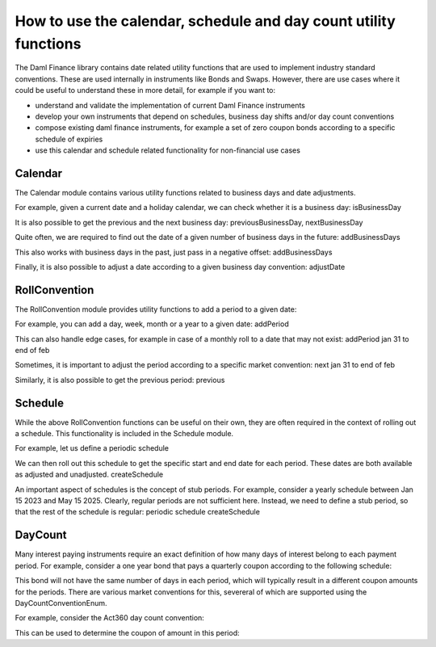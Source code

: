 .. Copyright (c) 2023 Digital Asset (Switzerland) GmbH and/or its affiliates. All rights reserved.
.. SPDX-License-Identifier: Apache-2.0

How to use the calendar, schedule and day count utility functions
#################################################################

The Daml Finance library contains date related utility functions that are used to implement industry
standard conventions. These are used internally in instruments like Bonds and Swaps. However, there
are use cases where it could be useful to understand these in more detail, for example if you want
to:

- understand and validate the implementation of current Daml Finance instruments
- develop your own instruments that depend on schedules, business day shifts and/or day count
  conventions
- compose existing daml finance instruments, for example a set of zero coupon bonds according to a
  specific schedule of expiries
- use this calendar and schedule related functionality for non-financial use cases

Calendar
========

The Calendar module contains various utility functions related to business days and date adjustments.

For example, given a current date and a holiday calendar, we can check whether it is a business day:
isBusinessDay

It is also possible to get the previous and the next business day:
previousBusinessDay, nextBusinessDay

Quite often, we are required to find out the date of a given number of business days in the future:
addBusinessDays

This also works with business days in the past, just pass in a negative offset:
addBusinessDays

Finally, it is also possible to adjust a date according to a given business day convention:
adjustDate

RollConvention
==============

The RollConvention module provides utility functions to add a period to a given date:

For example, you can add a day, week, month or a year to a given date:
addPeriod

This can also handle edge cases, for example in case of a monthly roll to a date that may not exist:
addPeriod jan 31 to end of feb

Sometimes, it is important to adjust the period according to a specific market convention:
next jan 31 to end of feb

Similarly, it is also possible to get the previous period:
previous

Schedule
========

While the above RollConvention functions can be useful on their own, they are often required in the
context of rolling out a schedule. This functionality is included in the Schedule module.

For example, let us define a periodic schedule

We can then roll out this schedule to get the specific start and end date for each period. These
dates are both available as adjusted and unadjusted.
createSchedule

An important aspect of schedules is the concept of stub periods. For example, consider a yearly
schedule between Jan 15 2023 and May 15 2025. Clearly, regular periods are not sufficient here.
Instead, we need to define a stub period, so that the rest of the schedule is regular:
periodic schedule
createSchedule

DayCount
========

Many interest paying instruments require an exact definition of how many days of interest belong to
each payment period. For example, consider a one year bond that pays a quarterly coupon according
to the following schedule:

This bond will not have the same number of days in each period, which will typically result in a
different coupon amounts for the periods. There are various market conventions for this, severeral
of which are supported using the DayCountConventionEnum.

For example, consider the Act360 day count convention:

This can be used to determine the coupon of amount in this period:

